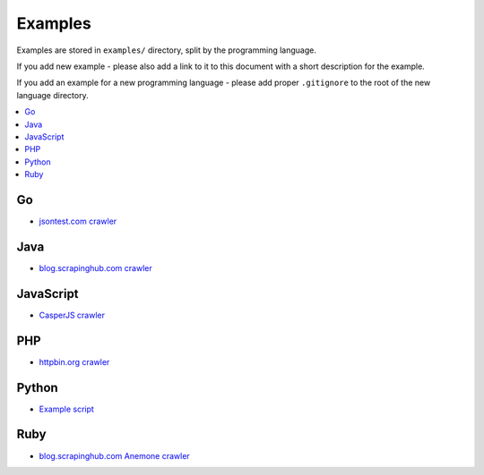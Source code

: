 Examples
========

Examples are stored in ``examples/`` directory, split by the programming language.

If you add new example - please also add a link to it to this document
with a short description for the example.

If you add an example for a new programming language - please add proper ``.gitignore``
to the root of the new language directory.

.. contents:: \

Go
--

- `jsontest.com crawler <examples/go/jsontest.com>`_

Java
----

- `blog.scrapinghub.com crawler <examples/java/blog.scrapinghub.com>`_

JavaScript
----------

- `CasperJS crawler <examples/javascript/casperjs>`_

PHP
---

- `httpbin.org crawler <examples/php/httpbin.org>`_

Python
------

- `Example script <examples/python/script>`_

Ruby
----

- `blog.scrapinghub.com Anemone crawler <examples/ruby/anemone>`_
